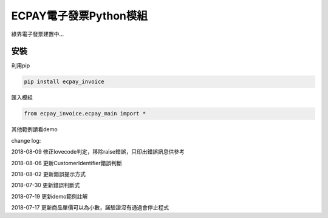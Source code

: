 ECPAY電子發票Python模組
=======================

綠界電子發票建置中...

安裝
-----


利用pip

.. code-block:: python

    pip install ecpay_invoice

匯入模組

.. code-block:: python

    from ecpay_invoice.ecpay_main import *

其他範例請看demo

change log:

2018-08-09 修正lovecode判定，移除raise錯誤，只印出錯誤訊息供參考

2018-08-06 更新CustomerIdentifier錯誤判斷

2018-08-02 更新錯誤提示方式

2018-07-30 更新錯誤判斷式

2018-07-19 更新demo範例註解

2018-07-17 更新商品單價可以為小數，諾驗證沒有通過會停止程式

